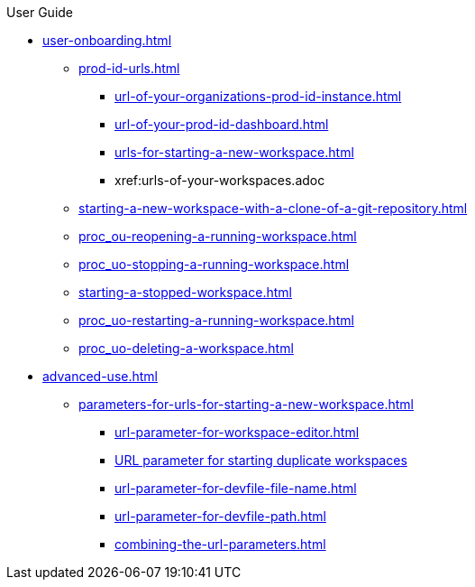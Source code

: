 pass:[<!-- vale off -->]

.User Guide

* xref:user-onboarding.adoc[]

** xref:prod-id-urls.adoc[]
*** xref:url-of-your-organizations-prod-id-instance.adoc[]
*** xref:url-of-your-prod-id-dashboard.adoc[]
*** xref:urls-for-starting-a-new-workspace.adoc[]
*** xref:urls-of-your-workspaces.adoc
** xref:starting-a-new-workspace-with-a-clone-of-a-git-repository.adoc[]
** xref:proc_ou-reopening-a-running-workspace.adoc[]
** xref:proc_uo-stopping-a-running-workspace.adoc[]
** xref:starting-a-stopped-workspace.adoc[]
** xref:proc_uo-restarting-a-running-workspace.adoc[]
** xref:proc_uo-deleting-a-workspace.adoc[]

* xref:advanced-use.adoc[]
** xref:parameters-for-urls-for-starting-a-new-workspace.adoc[]
*** xref:url-parameter-for-workspace-editor.adoc[]
*** xref:url-parameter-for-starting-duplicate-workspaces.adoc[URL parameter for starting duplicate workspaces]
*** xref:url-parameter-for-devfile-file-name.adoc[]
*** xref:url-parameter-for-devfile-path.adoc[]
*** xref:combining-the-url-parameters.adoc[]